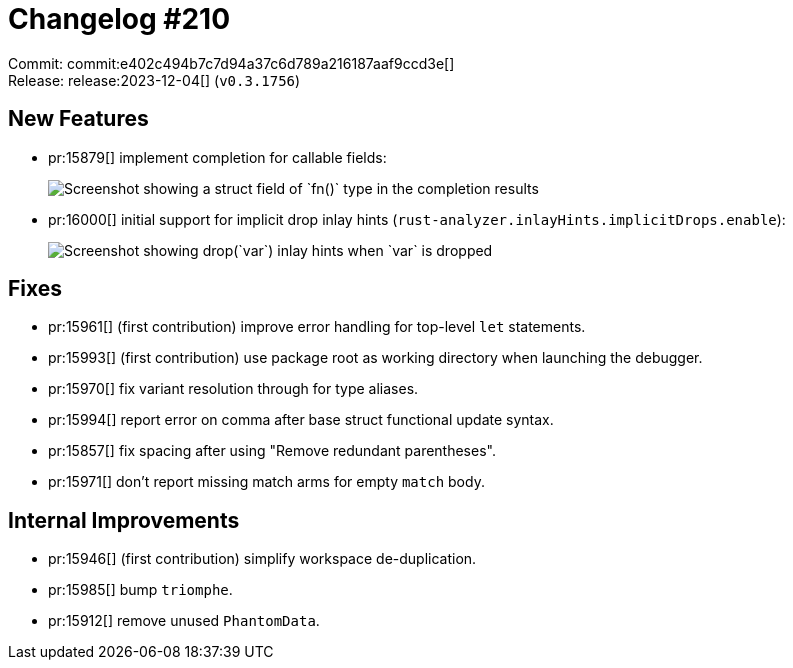 = Changelog #210
:sectanchors:
:experimental:
:page-layout: post

Commit: commit:e402c494b7c7d94a37c6d789a216187aaf9ccd3e[] +
Release: release:2023-12-04[] (`v0.3.1756`)

== New Features

* pr:15879[] implement completion for callable fields:
+
image::https://user-images.githubusercontent.com/308347/287617210-02c1f9f8-f5c1-488a-8e82-5dc330b0fbc2.png["Screenshot showing a struct field of `fn()` type in the completion results"]
* pr:16000[] initial support for implicit drop inlay hints (`rust-analyzer.inlayHints.implicitDrops.enable`):
+
image::https://user-images.githubusercontent.com/308347/287615278-cb743b02-a8c6-4776-a7e9-6881297fe46d.png["Screenshot showing drop(`var`) inlay hints when `var` is dropped"]

== Fixes

* pr:15961[] (first contribution) improve error handling for top-level `let` statements.
* pr:15993[] (first contribution) use package root as working directory when launching the debugger.
* pr:15970[] fix variant resolution through for type aliases.
* pr:15994[] report error on comma after base struct functional update syntax.
* pr:15857[] fix spacing after using "Remove redundant parentheses".
* pr:15971[] don't report missing match arms for empty `match` body.

== Internal Improvements

* pr:15946[] (first contribution) simplify workspace de-duplication.
* pr:15985[] bump `triomphe`.
* pr:15912[] remove unused `PhantomData`.
